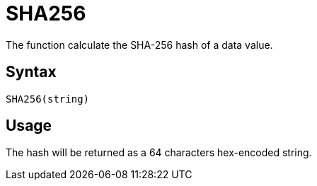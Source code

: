 = SHA256

The function calculate the SHA-256 hash of a data value.

== Syntax
----
SHA256(string)
----

== Usage

The hash will be returned as a 64 characters hex-encoded string.
